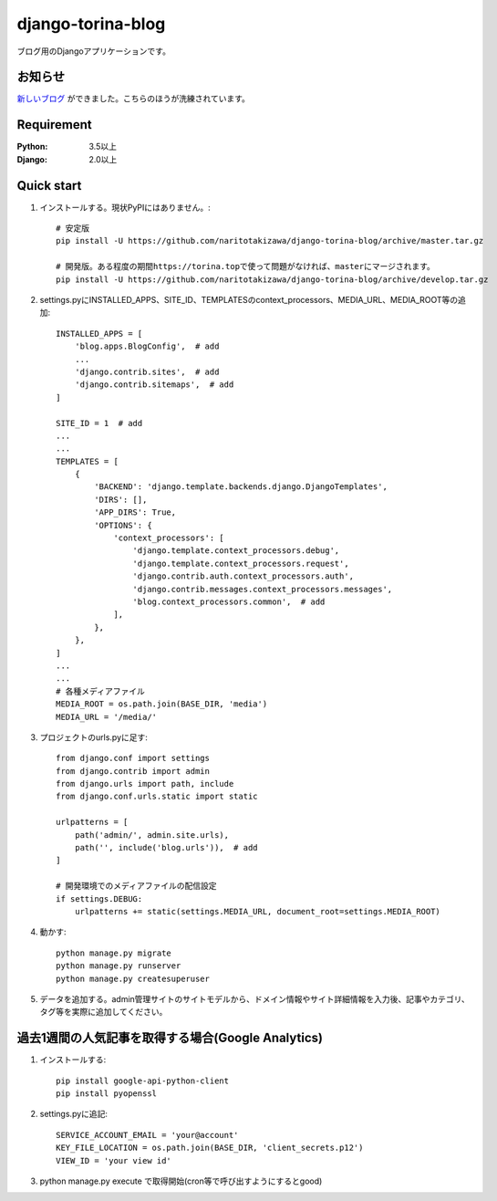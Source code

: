 ==================
django-torina-blog
==================
.. image:: https://travis-ci.org/naritotakizawa/django-torina-blog.svg?branch=master
    :target: https://travis-ci.org/naritotakizawa/django-torina-blog

.. image:: https://coveralls.io/repos/github/naritotakizawa/django-torina-blog/badge.svg
    :target: https://coveralls.io/github/naritotakizawa/django-torina-blog

ブログ用のDjangoアプリケーションです。

お知らせ
--------
`新しいブログ <https://github.com/naritotakizawa/naritoblog/>`_ ができました。こちらのほうが洗練されています。

Requirement
--------------

:Python: 3.5以上
:Django: 2.0以上


Quick start
-----------
1. インストールする。現状PyPIにはありません。::

    # 安定版
    pip install -U https://github.com/naritotakizawa/django-torina-blog/archive/master.tar.gz

    # 開発版。ある程度の期間https://torina.topで使って問題がなければ、masterにマージされます。
    pip install -U https://github.com/naritotakizawa/django-torina-blog/archive/develop.tar.gz


2. settings.pyにINSTALLED_APPS、SITE_ID、TEMPLATESのcontext_processors、MEDIA_URL、MEDIA_ROOT等の追加::

    INSTALLED_APPS = [
        'blog.apps.BlogConfig',  # add
        ...
        'django.contrib.sites',  # add
        'django.contrib.sitemaps',  # add
    ]
    
    SITE_ID = 1  # add
    ...
    ...
    TEMPLATES = [
        {
            'BACKEND': 'django.template.backends.django.DjangoTemplates',
            'DIRS': [],
            'APP_DIRS': True,
            'OPTIONS': {
                'context_processors': [
                    'django.template.context_processors.debug',
                    'django.template.context_processors.request',
                    'django.contrib.auth.context_processors.auth',
                    'django.contrib.messages.context_processors.messages',
                    'blog.context_processors.common',  # add
                ],
            },
        },
    ]
    ...
    ...
    # 各種メディアファイル
    MEDIA_ROOT = os.path.join(BASE_DIR, 'media')
    MEDIA_URL = '/media/'

3. プロジェクトのurls.pyに足す::

    from django.conf import settings
    from django.contrib import admin
    from django.urls import path, include
    from django.conf.urls.static import static

    urlpatterns = [
        path('admin/', admin.site.urls),
        path('', include('blog.urls')),  # add
    ]

    # 開発環境でのメディアファイルの配信設定
    if settings.DEBUG:
        urlpatterns += static(settings.MEDIA_URL, document_root=settings.MEDIA_ROOT)

4. 動かす::

    python manage.py migrate
    python manage.py runserver
    python manage.py createsuperuser

5. データを追加する。admin管理サイトのサイトモデルから、ドメイン情報やサイト詳細情報を入力後、記事やカテゴリ、タグ等を実際に追加してください。



過去1週間の人気記事を取得する場合(Google Analytics)
----------------------------------------------------------

1. インストールする::

    pip install google-api-python-client
    pip install pyopenssl

2. settings.pyに追記::

    SERVICE_ACCOUNT_EMAIL = 'your@account'
    KEY_FILE_LOCATION = os.path.join(BASE_DIR, 'client_secrets.p12')
    VIEW_ID = 'your view id'

3. python manage.py execute で取得開始(cron等で呼び出すようにするとgood)
